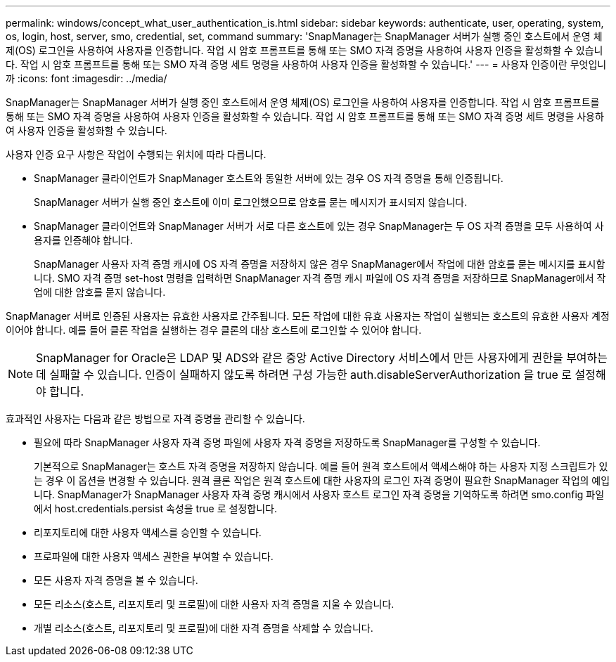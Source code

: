 ---
permalink: windows/concept_what_user_authentication_is.html 
sidebar: sidebar 
keywords: authenticate, user, operating, system, os, login, host, server, smo, credential, set, command 
summary: 'SnapManager는 SnapManager 서버가 실행 중인 호스트에서 운영 체제(OS) 로그인을 사용하여 사용자를 인증합니다. 작업 시 암호 프롬프트를 통해 또는 SMO 자격 증명을 사용하여 사용자 인증을 활성화할 수 있습니다. 작업 시 암호 프롬프트를 통해 또는 SMO 자격 증명 세트 명령을 사용하여 사용자 인증을 활성화할 수 있습니다.' 
---
= 사용자 인증이란 무엇입니까
:icons: font
:imagesdir: ../media/


[role="lead"]
SnapManager는 SnapManager 서버가 실행 중인 호스트에서 운영 체제(OS) 로그인을 사용하여 사용자를 인증합니다. 작업 시 암호 프롬프트를 통해 또는 SMO 자격 증명을 사용하여 사용자 인증을 활성화할 수 있습니다. 작업 시 암호 프롬프트를 통해 또는 SMO 자격 증명 세트 명령을 사용하여 사용자 인증을 활성화할 수 있습니다.

사용자 인증 요구 사항은 작업이 수행되는 위치에 따라 다릅니다.

* SnapManager 클라이언트가 SnapManager 호스트와 동일한 서버에 있는 경우 OS 자격 증명을 통해 인증됩니다.
+
SnapManager 서버가 실행 중인 호스트에 이미 로그인했으므로 암호를 묻는 메시지가 표시되지 않습니다.

* SnapManager 클라이언트와 SnapManager 서버가 서로 다른 호스트에 있는 경우 SnapManager는 두 OS 자격 증명을 모두 사용하여 사용자를 인증해야 합니다.
+
SnapManager 사용자 자격 증명 캐시에 OS 자격 증명을 저장하지 않은 경우 SnapManager에서 작업에 대한 암호를 묻는 메시지를 표시합니다. SMO 자격 증명 set-host 명령을 입력하면 SnapManager 자격 증명 캐시 파일에 OS 자격 증명을 저장하므로 SnapManager에서 작업에 대한 암호를 묻지 않습니다.



SnapManager 서버로 인증된 사용자는 유효한 사용자로 간주됩니다. 모든 작업에 대한 유효 사용자는 작업이 실행되는 호스트의 유효한 사용자 계정이어야 합니다. 예를 들어 클론 작업을 실행하는 경우 클론의 대상 호스트에 로그인할 수 있어야 합니다.


NOTE: SnapManager for Oracle은 LDAP 및 ADS와 같은 중앙 Active Directory 서비스에서 만든 사용자에게 권한을 부여하는 데 실패할 수 있습니다. 인증이 실패하지 않도록 하려면 구성 가능한 auth.disableServerAuthorization 을 true 로 설정해야 합니다.

효과적인 사용자는 다음과 같은 방법으로 자격 증명을 관리할 수 있습니다.

* 필요에 따라 SnapManager 사용자 자격 증명 파일에 사용자 자격 증명을 저장하도록 SnapManager를 구성할 수 있습니다.
+
기본적으로 SnapManager는 호스트 자격 증명을 저장하지 않습니다. 예를 들어 원격 호스트에서 액세스해야 하는 사용자 지정 스크립트가 있는 경우 이 옵션을 변경할 수 있습니다. 원격 클론 작업은 원격 호스트에 대한 사용자의 로그인 자격 증명이 필요한 SnapManager 작업의 예입니다. SnapManager가 SnapManager 사용자 자격 증명 캐시에서 사용자 호스트 로그인 자격 증명을 기억하도록 하려면 smo.config 파일에서 host.credentials.persist 속성을 true 로 설정합니다.

* 리포지토리에 대한 사용자 액세스를 승인할 수 있습니다.
* 프로파일에 대한 사용자 액세스 권한을 부여할 수 있습니다.
* 모든 사용자 자격 증명을 볼 수 있습니다.
* 모든 리소스(호스트, 리포지토리 및 프로필)에 대한 사용자 자격 증명을 지울 수 있습니다.
* 개별 리소스(호스트, 리포지토리 및 프로필)에 대한 자격 증명을 삭제할 수 있습니다.


